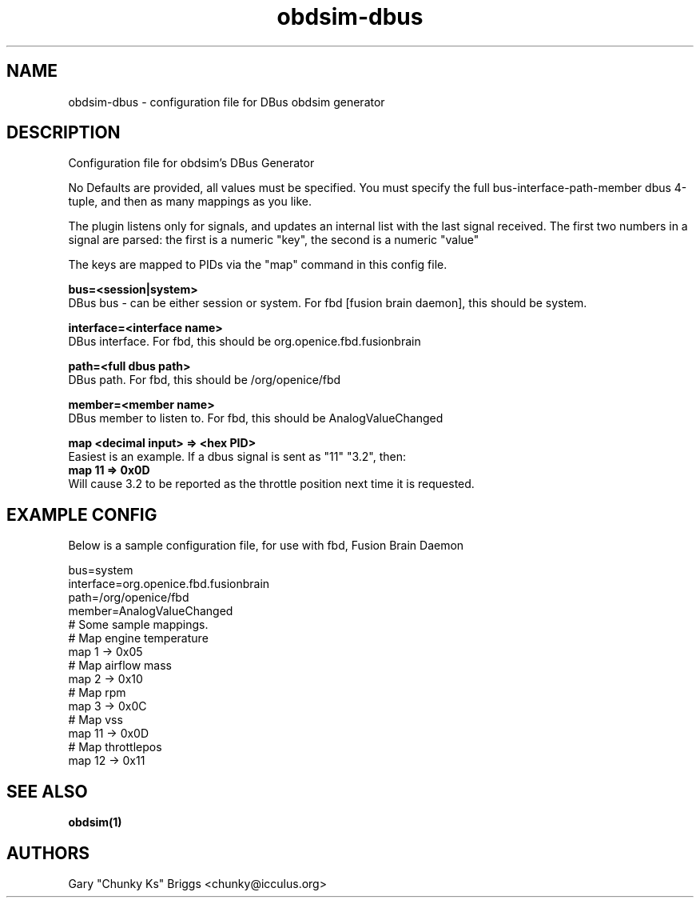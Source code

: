 .TH obdsim-dbus 5
.SH NAME
obdsim-dbus \- configuration file for DBus obdsim generator

.SH DESCRIPTION
.IX Header "DESCRIPTION"
Configuration file for obdsim's DBus Generator

No Defaults are provided, all values must be specified. You must specify
the full bus-interface-path-member dbus 4-tuple, and then as many mappings
as you like.

The plugin listens only for signals, and updates an internal list
with the last signal received. The first two numbers in a signal are
parsed: the first is a numeric "key", the second is a numeric "value"
.P
The keys are mapped to PIDs via the "map" command in this config file.

.B "bus=<session|system>"
.br
DBus bus - can be either session or system. For fbd [fusion brain daemon],
this should be system.

.B "interface=<interface name>"
.br
DBus interface. For fbd, this should be org.openice.fbd.fusionbrain

.B "path=<full dbus path>"
.br
DBus path. For fbd, this should be /org/openice/fbd

.B "member=<member name>"
.br
DBus member to listen to. For fbd, this should be AnalogValueChanged

.B "map <decimal input> => <hex PID>"
.br
Easiest is an example. If a dbus signal is sent as "11" "3.2", then:
.br
.B "map 11 => 0x0D"
.br
Will cause 3.2 to be reported as the throttle position next time it
is requested.


.SH EXAMPLE CONFIG
.IX Header "EXAMPLE CONFIG"

Below is a sample configuration file, for use with fbd, Fusion Brain Daemon

bus=system
.br
interface=org.openice.fbd.fusionbrain
.br
path=/org/openice/fbd
.br
member=AnalogValueChanged
.br
# Some sample mappings.
.br
# Map engine temperature
.br
map 1 -> 0x05
.br
# Map airflow mass
.br
map 2 -> 0x10
.br
# Map rpm
.br
map 3 -> 0x0C
.br
.br
# Map vss
.br
map 11 -> 0x0D
.br
# Map throttlepos
.br
map 12 -> 0x11

.SH SEE ALSO
.IX Header "SEE ALSO"
.BR "obdsim(1)"

.SH AUTHORS
Gary "Chunky Ks" Briggs <chunky@icculus.org>

